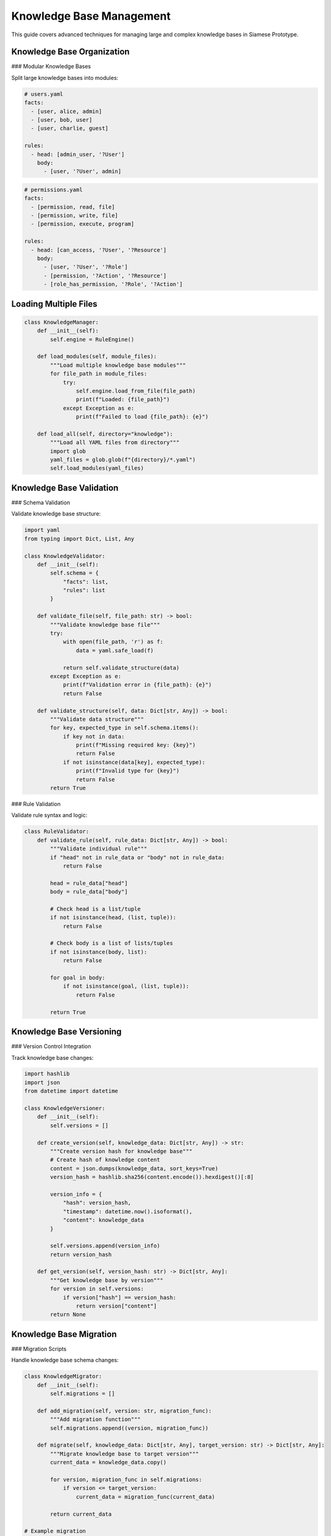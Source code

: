 Knowledge Base Management
==========================

This guide covers advanced techniques for managing large and complex knowledge bases in Siamese Prototype.

Knowledge Base Organization
---------------------------

### Modular Knowledge Bases

Split large knowledge bases into modules:

.. code-block:: yaml

   # users.yaml
   facts:
     - [user, alice, admin]
     - [user, bob, user]
     - [user, charlie, guest]
   
   rules:
     - head: [admin_user, '?User']
       body:
         - [user, '?User', admin]

.. code-block:: yaml

   # permissions.yaml
   facts:
     - [permission, read, file]
     - [permission, write, file]
     - [permission, execute, program]
   
   rules:
     - head: [can_access, '?User', '?Resource']
       body:
         - [user, '?User', '?Role']
         - [permission, '?Action', '?Resource']
         - [role_has_permission, '?Role', '?Action']

Loading Multiple Files
---------------------

.. code-block:: python

   class KnowledgeManager:
       def __init__(self):
           self.engine = RuleEngine()
       
       def load_modules(self, module_files):
           """Load multiple knowledge base modules"""
           for file_path in module_files:
               try:
                   self.engine.load_from_file(file_path)
                   print(f"Loaded: {file_path}")
               except Exception as e:
                   print(f"Failed to load {file_path}: {e}")
       
       def load_all(self, directory="knowledge"):
           """Load all YAML files from directory"""
           import glob
           yaml_files = glob.glob(f"{directory}/*.yaml")
           self.load_modules(yaml_files)

Knowledge Base Validation
------------------------

### Schema Validation

Validate knowledge base structure:

.. code-block:: python

   import yaml
   from typing import Dict, List, Any
   
   class KnowledgeValidator:
       def __init__(self):
           self.schema = {
               "facts": list,
               "rules": list
           }
       
       def validate_file(self, file_path: str) -> bool:
           """Validate knowledge base file"""
           try:
               with open(file_path, 'r') as f:
                   data = yaml.safe_load(f)
               
               return self.validate_structure(data)
           except Exception as e:
               print(f"Validation error in {file_path}: {e}")
               return False
       
       def validate_structure(self, data: Dict[str, Any]) -> bool:
           """Validate data structure"""
           for key, expected_type in self.schema.items():
               if key not in data:
                   print(f"Missing required key: {key}")
                   return False
               if not isinstance(data[key], expected_type):
                   print(f"Invalid type for {key}")
                   return False
           return True

### Rule Validation

Validate rule syntax and logic:

.. code-block:: python

   class RuleValidator:
       def validate_rule(self, rule_data: Dict[str, Any]) -> bool:
           """Validate individual rule"""
           if "head" not in rule_data or "body" not in rule_data:
               return False
           
           head = rule_data["head"]
           body = rule_data["body"]
           
           # Check head is a list/tuple
           if not isinstance(head, (list, tuple)):
               return False
           
           # Check body is a list of lists/tuples
           if not isinstance(body, list):
               return False
           
           for goal in body:
               if not isinstance(goal, (list, tuple)):
                   return False
           
           return True

Knowledge Base Versioning
------------------------

### Version Control Integration

Track knowledge base changes:

.. code-block:: python

   import hashlib
   import json
   from datetime import datetime
   
   class KnowledgeVersioner:
       def __init__(self):
           self.versions = []
       
       def create_version(self, knowledge_data: Dict[str, Any]) -> str:
           """Create version hash for knowledge base"""
           # Create hash of knowledge content
           content = json.dumps(knowledge_data, sort_keys=True)
           version_hash = hashlib.sha256(content.encode()).hexdigest()[:8]
           
           version_info = {
               "hash": version_hash,
               "timestamp": datetime.now().isoformat(),
               "content": knowledge_data
           }
           
           self.versions.append(version_info)
           return version_hash
       
       def get_version(self, version_hash: str) -> Dict[str, Any]:
           """Get knowledge base by version"""
           for version in self.versions:
               if version["hash"] == version_hash:
                   return version["content"]
           return None

Knowledge Base Migration
-----------------------

### Migration Scripts

Handle knowledge base schema changes:

.. code-block:: python

   class KnowledgeMigrator:
       def __init__(self):
           self.migrations = []
       
       def add_migration(self, version: str, migration_func):
           """Add migration function"""
           self.migrations.append((version, migration_func))
       
       def migrate(self, knowledge_data: Dict[str, Any], target_version: str) -> Dict[str, Any]:
           """Migrate knowledge base to target version"""
           current_data = knowledge_data.copy()
           
           for version, migration_func in self.migrations:
               if version <= target_version:
                   current_data = migration_func(current_data)
           
           return current_data
   
   # Example migration
   def migrate_v1_to_v2(data):
       """Migrate from v1 to v2 schema"""
       # Convert old format to new format
       if "old_facts" in data:
           data["facts"] = data.pop("old_facts")
       return data

Knowledge Base Backup
--------------------

### Automated Backups

Create backup strategies:

.. code-block:: python

   import shutil
   import os
   from datetime import datetime
   
   class KnowledgeBackup:
       def __init__(self, backup_dir: str = "backups"):
           self.backup_dir = backup_dir
           os.makedirs(backup_dir, exist_ok=True)
       
       def create_backup(self, knowledge_files: List[str]) -> str:
           """Create backup of knowledge files"""
           timestamp = datetime.now().strftime("%Y%m%d_%H%M%S")
           backup_name = f"kb_backup_{timestamp}"
           backup_path = os.path.join(self.backup_dir, backup_name)
           
           os.makedirs(backup_path, exist_ok=True)
           
           for file_path in knowledge_files:
               if os.path.exists(file_path):
                   shutil.copy2(file_path, backup_path)
           
           return backup_path
       
       def restore_backup(self, backup_path: str, target_dir: str):
           """Restore knowledge base from backup"""
           if os.path.exists(backup_path):
               for file_name in os.listdir(backup_path):
                   source = os.path.join(backup_path, file_name)
                   target = os.path.join(target_dir, file_name)
                   shutil.copy2(source, target)

Knowledge Base Testing
---------------------

### Automated Testing

Test knowledge base integrity:

.. code-block:: python

   import pytest
   import pytest_asyncio
   
   class KnowledgeTester:
       def __init__(self, engine: RuleEngine):
           self.engine = engine
       
       async def test_facts(self, test_cases: List[tuple]) -> bool:
           """Test that facts are correctly loaded"""
           for predicate, *args in test_cases:
               result = await self.engine.exists(predicate, *args)
               if not result:
                   print(f"Fact test failed: {predicate}({args})")
                   return False
           return True
       
       async def test_rules(self, test_cases: List[tuple]) -> bool:
           """Test that rules work correctly"""
           for query, expected_results in test_cases:
               results = []
               async for solution in self.engine.query(*query):
                   results.append(solution)
               
               if len(results) != len(expected_results):
                   print(f"Rule test failed: {query}")
                   return False
           
           return True
   
   # Example usage
   @pytest.mark.asyncio
   async def test_knowledge_base():
       engine = RuleEngine()
       engine.load_from_file("knowledge.yaml")
       
       tester = KnowledgeTester(engine)
       
       # Test facts
       fact_tests = [
           ("parent", "david", "john"),
           ("user", "alice", "admin")
       ]
       assert await tester.test_facts(fact_tests)
       
       # Test rules
       rule_tests = [
           (("grandparent", "david", "?GC"), [{"?GC": "mary"}]),
           (("admin_user", "?User"), [{"?User": "alice"}])
       ]
       assert await tester.test_rules(rule_tests)

Knowledge Base Monitoring
------------------------

### Usage Analytics

Monitor knowledge base usage:

.. code-block:: python

   class KnowledgeMonitor:
       def __init__(self):
           self.query_stats = {}
           self.rule_stats = {}
       
       def record_query(self, predicate: str, execution_time: float):
           """Record query statistics"""
           if predicate not in self.query_stats:
               self.query_stats[predicate] = {
                   "count": 0,
                   "total_time": 0,
                   "avg_time": 0
               }
           
           stats = self.query_stats[predicate]
           stats["count"] += 1
           stats["total_time"] += execution_time
           stats["avg_time"] = stats["total_time"] / stats["count"]
       
       def get_stats(self) -> Dict[str, Any]:
           """Get monitoring statistics"""
           return {
               "query_stats": self.query_stats,
               "rule_stats": self.rule_stats
           }

Best Practices
-------------

1. **Organize by domain**: Split knowledge bases by business domain
2. **Use consistent naming**: Follow naming conventions for predicates
3. **Validate regularly**: Check knowledge base integrity
4. **Version control**: Track changes to knowledge bases
5. **Backup frequently**: Create regular backups
6. **Test thoroughly**: Validate rules and facts
7. **Monitor usage**: Track performance and usage patterns
8. **Document changes**: Keep change logs
9. **Use migrations**: Handle schema changes gracefully
10. **Optimize structure**: Organize for performance

.. raw:: html

   <div class="admonition tip">
   <p class="admonition-title">Tip</p>
   <p>Start with a simple knowledge base structure and evolve it as your needs grow. Regular validation and testing will help maintain quality.</p>
   </div> 